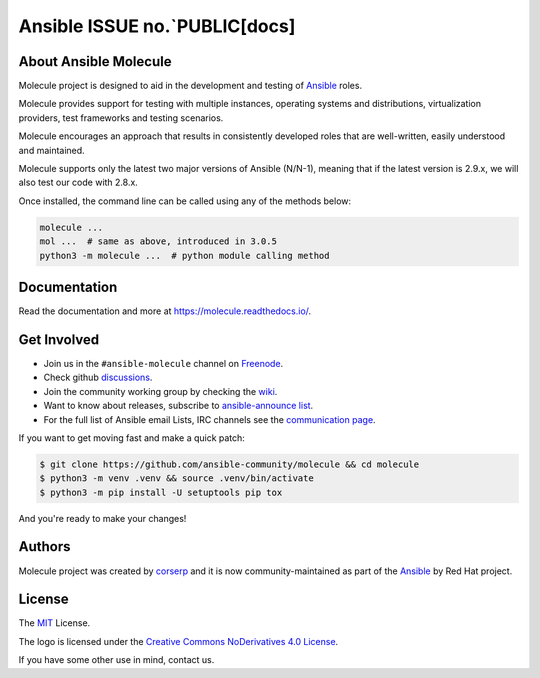 ****************
Ansible ISSUE no.`PUBLIC[docs]
****************

.. image:: https://img.shields.io/pypi/v/molecule
   :target: https://pypi.org/project/molecule/
   :alt: PyPI Package

.. image:: https://readthedocs.org/projects/molecule/badge/?version=latest
   :target: https://molecule.readthedocs.io/en/latest/
   :alt: Documentation Status

.. image:: https://github.com/ansible-community/molecule/workflows/tox/badge.svg
   :target: https://github.com/ansible-community/molecule/actions

.. image:: https://img.shields.io/badge/code%20style-black-000000.svg
   :target: https://github.com/python/black
   :alt: Python Black Code Style

.. image:: https://img.shields.io/badge/Code%20of%20Conduct-silver.svg
   :target: https://docs.ansible.com/ansible/latest/community/code_of_conduct.html
   :alt: Ansible Code of Conduct

.. image:: https://img.shields.io/badge/Discuss-silver.svg
   :target: https://github.com/ansible-community/molecule/discussions
   :alt: Discussions

.. image:: https://img.shields.io/badge/license-MIT-brightgreen.svg
   :target: LICENSE
   :alt: Repository License

About Ansible Molecule
======================

Molecule project is designed to aid in the development and testing of
`Ansible`_ roles.

Molecule provides support for testing with multiple instances, operating
systems and distributions, virtualization providers, test frameworks and
testing scenarios.

Molecule encourages an approach that results in consistently developed roles
that are well-written, easily understood and maintained.

Molecule supports only the latest two major versions of Ansible (N/N-1),
meaning that if the latest version is 2.9.x, we will also test our code with
2.8.x.

Once installed, the command line can be called using any of the methods below:

.. code-block:: bash

    molecule ...
    mol ...  # same as above, introduced in 3.0.5
    python3 -m molecule ...  # python module calling method

.. _`Ansible`: https://ansible.com

.. _documentation:

Documentation
=============

Read the documentation and more at https://molecule.readthedocs.io/.

.. _get-involved:

Get Involved
============

* Join us in the ``#ansible-molecule`` channel on `Freenode`_.
* Check github `discussions`_.
* Join the community working group by checking the `wiki`_.
* Want to know about releases, subscribe to `ansible-announce list`_.
* For the full list of Ansible email Lists, IRC channels see the
  `communication page`_.

If you want to get moving fast and make a quick patch:

.. code-block:: bash

    $ git clone https://github.com/ansible-community/molecule && cd molecule
    $ python3 -m venv .venv && source .venv/bin/activate
    $ python3 -m pip install -U setuptools pip tox

And you're ready to make your changes!

.. _`Freenode`: https://freenode.net
.. _`discussions`: https://github.com/ansible-community/molecule/discussions
.. _`wiki`: https://github.com/ansible/community/wiki/Molecule
.. _`ansible-announce list`: https://groups.google.com/group/ansible-announce
.. _`communication page`: https://docs.ansible.com/ansible/latest/community/communication.html

.. _authors:

Authors
=======

Molecule project was created by `corserp <https://github.com/corserp>`_ and it is
now community-maintained as part of the `Ansible`_ by Red Hat project.

.. _license:

License
=======

The `MIT`_ License.

.. _`MIT`: https://github.com/ansible-community/molecule/blob/master/LICENSE

The logo is licensed under the `Creative Commons NoDerivatives 4.0 License`_.

If you have some other use in mind, contact us.

.. _`Creative Commons NoDerivatives 4.0 License`: https://creativecommons.org/licenses/by-nd/4.0/
